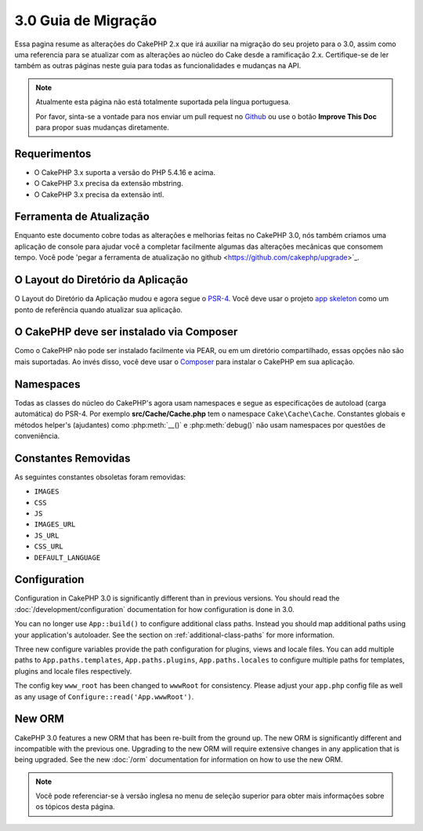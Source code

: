 3.0 Guia de Migração
###################

Essa pagina resume as alterações do CakePHP 2.x que irá auxiliar na migração
do seu projeto para o 3.0, assim como uma referencia para se atualizar com as
alterações ao núcleo do Cake desde a ramificação 2.x. Certifique-se de ler também 
as outras páginas neste guia para todas as funcionalidades e mudanças na API.


.. note::
    Atualmente esta página não está totalmente suportada pela língua portuguesa.

    Por favor, sinta-se a vontade para nos enviar um pull request no
    `Github <https://github.com/cakephp/docs>`_ ou use o botão
    **Improve This Doc** para propor suas mudanças diretamente.


Requerimentos
============

- O CakePHP 3.x suporta a versão do PHP 5.4.16 e acima.
- O CakePHP 3.x precisa da extensão mbstring.
- O CakePHP 3.x precisa da extensão intl.

.. atenção::

    O CakePHP 3.0 não irá funcionar se você não atender aos requisitos acima.
    
    
Ferramenta de Atualização
============

Enquanto este documento cobre todas as alterações e melhorias feitas no
CakePHP 3.0, nós também criamos uma aplicação de console para ajudar você
a completar facilmente algumas das alterações mecânicas que consomem tempo.
Você pode 'pegar a ferramenta de atualização no github <https://github.com/cakephp/upgrade>`_.

O Layout do Diretório da Aplicação
============================

O Layout do Diretório da Aplicação mudou e agora segue o
`PSR-4 <http://www.php-fig.org/psr/psr-4/>`_. Você deve usar o projeto
`app skeleton <https://github.com/cakephp/app>`_ como um ponto de referência
quando atualizar sua aplicação.

O CakePHP deve ser instalado via Composer
=========================================

Como o CakePHP não pode ser instalado facilmente via PEAR, ou em um diretório
compartilhado, essas opções não são mais suportadas. Ao invés disso, você deve 
usar o `Composer <http://getcomposer.org>`_ para instalar o CakePHP em sua aplicação.


Namespaces
==========

Todas as classes do núcleo do CakePHP's agora usam namespaces e segue as especificações
de autoload (carga automática) do PSR-4. Por exemplo **src/Cache/Cache.php** tem o namespace
``Cake\Cache\Cache``.  Constantes globais e métodos helper's (ajudantes) como :php:meth:`__()`
e :php:meth:`debug()` não usam namespaces por questões de conveniência.



Constantes Removidas
=================

As seguintes constantes obsoletas foram removidas:

* ``IMAGES``
* ``CSS``
* ``JS``
* ``IMAGES_URL``
* ``JS_URL``
* ``CSS_URL``
* ``DEFAULT_LANGUAGE``


Configuration
=============

Configuration in CakePHP 3.0 is significantly different than in previous
versions. You should read the :doc:`/development/configuration` documentation
for how configuration is done in 3.0.

You can no longer use ``App::build()`` to configure additional class paths.
Instead you should map additional paths using your application's autoloader. See
the section on :ref:`additional-class-paths` for more information.

Three new configure variables provide the path configuration for plugins,
views and locale files. You can add multiple paths to ``App.paths.templates``,
``App.paths.plugins``, ``App.paths.locales`` to configure multiple paths for
templates, plugins and locale files respectively.

The config key ``www_root`` has been changed to ``wwwRoot`` for consistency. Please adjust
your ``app.php`` config file as well as any usage of ``Configure::read('App.wwwRoot')``.

New ORM
=======

CakePHP 3.0 features a new ORM that has been re-built from the ground up. The
new ORM is significantly different and incompatible with the previous one.
Upgrading to the new ORM will require extensive changes in any application that
is being upgraded. See the new :doc:`/orm` documentation for information on how
to use the new ORM.



.. note::
    Você pode referenciar-se à versão inglesa no menu de seleção superior para obter mais informações sobre os tópicos desta página.

